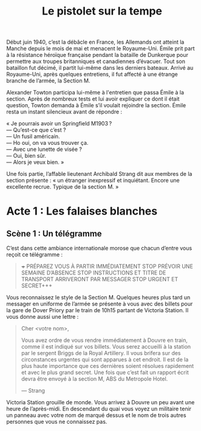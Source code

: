 #+title: Le pistolet sur la tempe

Début juin 1940, c’est la débâcle en France, les Allemands ont atteint
la Manche depuis le mois de mai et menacent le Royaume-Uni. Émile prit
part à la résistance héroïque française pendant la bataille de
Dunkerque pour permettre aux troupes britanniques et canadiennes
d’évacuer. Tout son bataillon fut décimé, il partit lui-même dans les
derniers bateaux. Arrivé au Royaume-Uni, après quelques entretiens, il
fut affecté à une étrange branche de l’armée, la Section M.

Alexander Towton participa lui-même à l'entretien que passa Émile à la
section. Après de nombreux tests et lui avoir expliquer ce dont il
était question, Towton demanda à Émile s’il voulait rejoindre la
section. Émile resta un instant silencieux avant de répondre :

#+BEGIN_VERSE
« Je pourrais avoir un Springfield M1903 ?
— Qu’est-ce que c’est ?
— Un fusil américain.
— Ho oui, on va vous trouver ça.
— Avec une lunette de visée ?
— Oui, bien sûr.
— Alors je veux bien. »
#+END_VERSE

Une fois partie, l’affable lieutenant Archibald Strang dit aux membres
de la section présente : « un étranger inexpressif et
inquiétant. Encore une excellente recrue. Typique de la section M. »

* Acte 1 : Les falaises blanches

** Scène 1 : Un télégramme

C’est dans cette ambiance internationale morose que chacun d’entre vous
reçoit ce télégramme :

#+BEGIN_QUOTE
+++ PRÉPAREZ VOUS À PARTIR IMMÉDIATEMENT STOP PRÉVOIR UNE SEMAINE
D’ABSENCE STOP INSTRUCTIONS ET TITRE DE TRANSPORT ARRIVERONT PAR
MESSAGER STOP URGENT ET SECRET+++
#+END_QUOTE

Vous reconnaissez le style de la Section M. Quelques heures plus tard
un messager en uniforme de l’armée se présente à vous avec des billets
pour la gare de Dover Priory par le train de 10h15 partant de Victoria
Station. Il vous donne aussi une lettre :

#+BEGIN_QUOTE
Cher <votre nom>,

Vous avez ordre de vous rendre immédiatement à Douvre en train, comme
il est indiqué sur vos billets. Vous serez accueilli à la station par
le sergent Briggs de la Royal Artillery. Il vous brifera sur des
circonstances urgentes qui sont apparues à cet endroit.  Il est de la
plus haute importance que ces dernières soient résolues rapidement et
avec le plus grand secret. Une fois que c’est fait un rapport écrit
devra être envoyé à la section M, ABS du Metropole Hotel.

— Strang
#+END_QUOTE

Victoria Station grouille de monde. Vous arrivez à Douvre un peu avant
une heure de l’après-midi. En descendant du quai vous voyez un
militaire tenir un panneau avec votre nom de marqué dessus et le nom
de trois autres personnes que vous ne connaissez pas.
